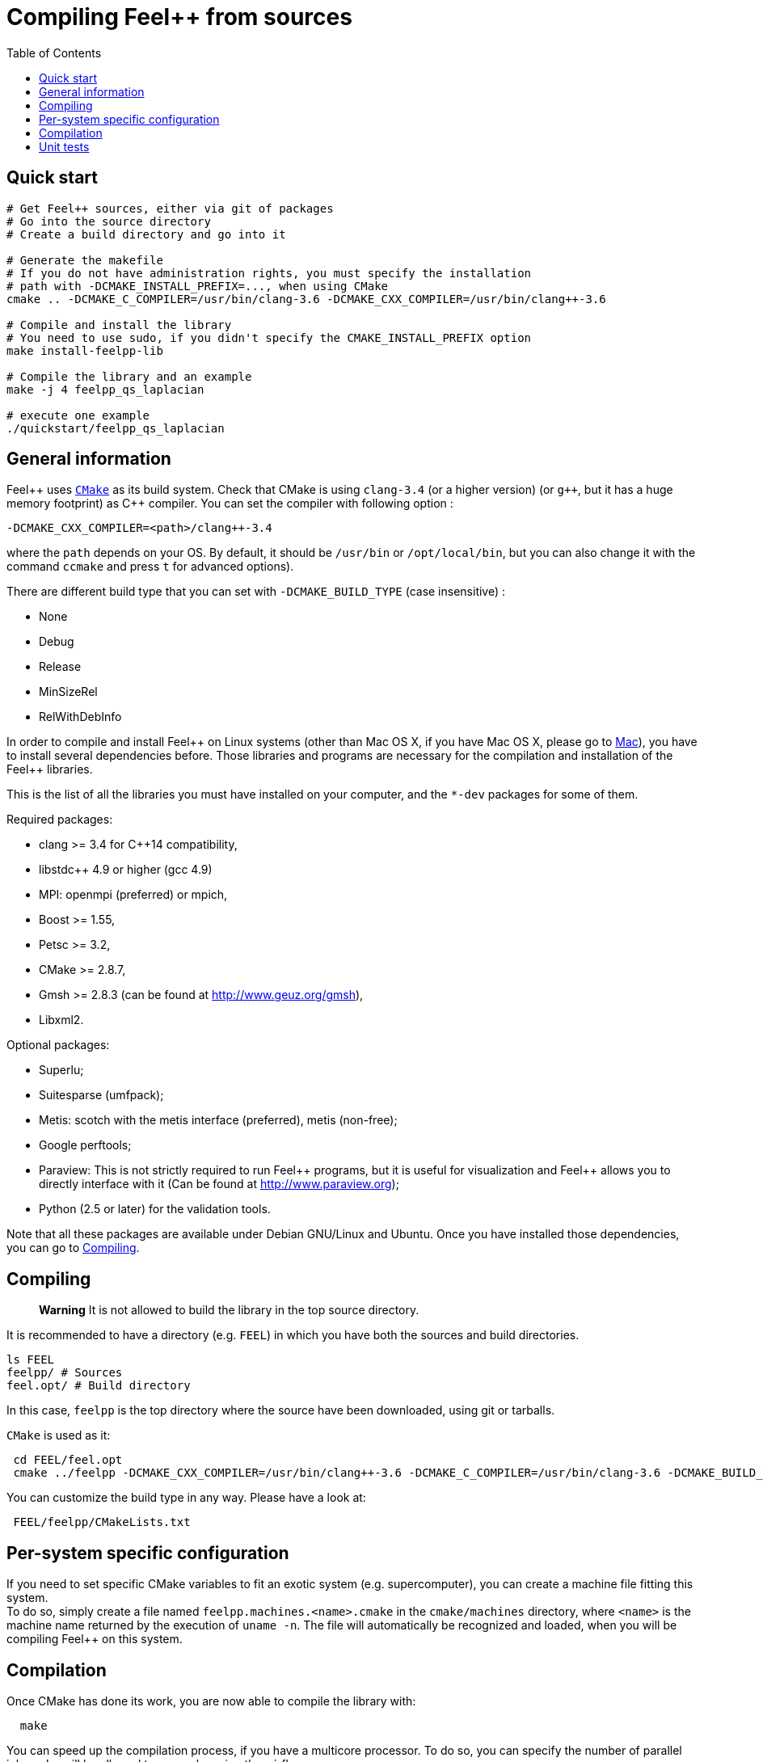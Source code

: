 Compiling Feel++ from sources
=============================
:toc:
:toc-placement: macro
:toclevels: 2

toc::[]

== Quick start

[source,bash]
----
# Get Feel++ sources, either via git of packages
# Go into the source directory
# Create a build directory and go into it

# Generate the makefile
# If you do not have administration rights, you must specify the installation
# path with -DCMAKE_INSTALL_PREFIX=..., when using CMake
cmake .. -DCMAKE_C_COMPILER=/usr/bin/clang-3.6 -DCMAKE_CXX_COMPILER=/usr/bin/clang++-3.6

# Compile and install the library
# You need to use sudo, if you didn't specify the CMAKE_INSTALL_PREFIX option
make install-feelpp-lib

# Compile the library and an example
make -j 4 feelpp_qs_laplacian

# execute one example
./quickstart/feelpp_qs_laplacian
----

== General information

Feel{plus}{plus} uses http://www.cmake.org[`CMake`] as its build system. Check that CMake is using `clang-3.4` (or a higher version) (or `g++`, but it has a huge memory footprint) as C{plus}{plus} compiler. You can set the compiler with following option :
```
-DCMAKE_CXX_COMPILER=<path>/clang++-3.4
``` 
where the `path` depends on your OS. By default, it should be `/usr/bin` or `/opt/local/bin`, but you can also change it with the command `ccmake` and press `t` for advanced options). +

There are different build type that you can set with `-DCMAKE_BUILD_TYPE` (case insensitive) :

* None
* Debug
* Release
* MinSizeRel
* RelWithDebInfo

In order to compile and install Feel\++ on Linux systems (other than Mac OS X, if you have Mac OS X, please go to link:mac.adoc[Mac]), you have to install several dependencies before. Those libraries and programs are necessary for the compilation and installation of the Feel++ libraries.

This is the list of all the libraries you must have installed on your computer, and the `*-dev` packages for some of them.

Required packages:

* clang >= 3.4 for C++14 compatibility,
* libstdc++ 4.9 or higher (gcc 4.9)
* MPI: openmpi (preferred) or mpich,
* Boost >= 1.55,
* Petsc >= 3.2,
* CMake >= 2.8.7,
* Gmsh >= 2.8.3 (can be found at http://www.geuz.org/gmsh[http://www.geuz.org/gmsh]),
* Libxml2.

Optional packages:

* Superlu;
* Suitesparse (umfpack);
* Metis: scotch with the metis interface (preferred), metis (non-free);
* Google perftools;
* Paraview: This is not strictly required to run Feel\++ programs, but it is useful for visualization and Feel++ allows you to directly interface with it (Can be found at http://www.paraview.org[http://www.paraview.org]);
* Python (2.5 or later) for the validation tools.

Note that all these packages are available under Debian GNU/Linux and Ubuntu. Once you have installed those dependencies, you can go to link:#Compiling[Compiling].

== Compiling 

> **Warning** It is not allowed to build the library in the top source directory.

It is recommended  to have a directory (e.g. `FEEL`) in which you have
both the sources and build directories.

[source,sh]
----
ls FEEL
feelpp/ # Sources
feel.opt/ # Build directory
----

In this case, `feelpp` is the top directory where the source have been downloaded, using git or tarballs.

`CMake` is used as it:

[source,sh]
----
 cd FEEL/feel.opt
 cmake ../feelpp -DCMAKE_CXX_COMPILER=/usr/bin/clang++-3.6 -DCMAKE_C_COMPILER=/usr/bin/clang-3.6 -DCMAKE_BUILD_TYPE=RelWithDebInfo
----

You can customize the build type in any way.
Please have a look at:

[source,sh]
----
 FEEL/feelpp/CMakeLists.txt
----

// <ndlr>: Where is the list ?
// or at the `List of Cmake Options` section.

## Per-system specific configuration

If you need to set specific CMake variables to fit an exotic system (e.g. supercomputer), you can create a machine file fitting this system. + 
To do so, simply create a file named `feelpp.machines.<name>.cmake` in the `cmake/machines` directory, where `<name>` is the machine name returned by the execution of `uname -n`. The file will automatically be recognized and loaded, when you will be compiling Feel++ on this system.  

## Compilation

Once CMake has done its work, you are now able to compile the library with:

[source,bash]
----
  make
----

You can speed up the compilation process, if you have a multicore processor. To do so, you can specify the number of parallel jobs `make` will be allowed to spawn by using the `-j` flag:

[source,bash]
----
  make -j <nbjobs>
----

> **Note** From now on, all commands should be typed in
  build directory (e.g `feel.opt`) or its subdirectories.

## Unit tests

Feel++ comes with built-in unit tests to ensure that the library is working correctly. You can launch basic tests based on the quickstart application by typing:

[source,bash]
----
  make check
----

Or you can execute the whole testsuite, by typing the following
command: (This might take a while)

[source,bash]
----
  make check-full
----
